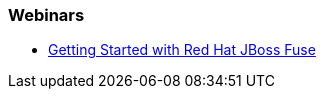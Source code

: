 === Webinars

* https://redhat.webex.com/redhat/lsr.php?AT=pb&SP=EC&rID=11860742&rKey=8493c544b501c780[Getting Started with Red Hat JBoss Fuse]

